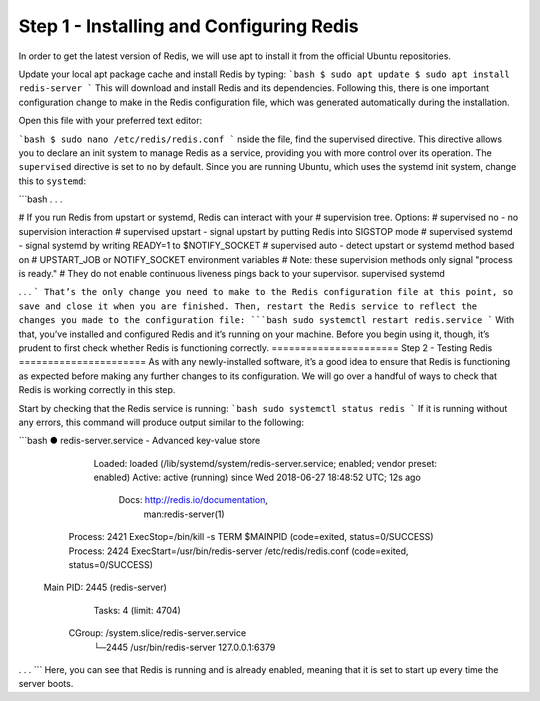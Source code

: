 =========================================
Step 1 - Installing and Configuring Redis
=========================================
In order to get the latest version of Redis, we will use apt to install it from the official Ubuntu repositories.

Update your local apt package cache and install Redis by typing:
```bash
$ sudo apt update
$ sudo apt install redis-server
```
This will download and install Redis and its dependencies. Following this, there is one important configuration change to make in the Redis configuration file, which was generated automatically during the installation.

Open this file with your preferred text editor:

```bash
$ sudo nano /etc/redis/redis.conf
```
nside the file, find the supervised directive. This directive allows you to declare an init system to manage Redis as a service, providing you with more control over its operation. The ``supervised`` directive is set to ``no`` by default. Since you are running Ubuntu, which uses the systemd init system, change this to ``systemd``:

```bash
. . .

# If you run Redis from upstart or systemd, Redis can interact with your
# supervision tree. Options:
#   supervised no      - no supervision interaction
#   supervised upstart - signal upstart by putting Redis into SIGSTOP mode
#   supervised systemd - signal systemd by writing READY=1 to $NOTIFY_SOCKET
#   supervised auto    - detect upstart or systemd method based on
#                        UPSTART_JOB or NOTIFY_SOCKET environment variables
# Note: these supervision methods only signal "process is ready."
#       They do not enable continuous liveness pings back to your supervisor.
supervised systemd

. . .
```
That’s the only change you need to make to the Redis configuration file at this point, so save and close it when you are finished. Then, restart the Redis service to reflect the changes you made to the configuration file:
```bash
sudo systemctl restart redis.service
```
With that, you’ve installed and configured Redis and it’s running on your machine. Before you begin using it, though, it’s prudent to first check whether Redis is functioning correctly.
======================
Step 2 - Testing Redis
======================
As with any newly-installed software, it’s a good idea to ensure that Redis is functioning as expected before making any further changes to its configuration. We will go over a handful of ways to check that Redis is working correctly in this step.

Start by checking that the Redis service is running:
```bash
sudo systemctl status redis
```
If it is running without any errors, this command will produce output similar to the following:

```bash
● redis-server.service - Advanced key-value store
   Loaded: loaded (/lib/systemd/system/redis-server.service; enabled; vendor preset: enabled)
   Active: active (running) since Wed 2018-06-27 18:48:52 UTC; 12s ago
     Docs: http://redis.io/documentation,
           man:redis-server(1)
  Process: 2421 ExecStop=/bin/kill -s TERM $MAINPID (code=exited, status=0/SUCCESS)
  Process: 2424 ExecStart=/usr/bin/redis-server /etc/redis/redis.conf (code=exited, status=0/SUCCESS)
 Main PID: 2445 (redis-server)
    Tasks: 4 (limit: 4704)
   CGroup: /system.slice/redis-server.service
           └─2445 /usr/bin/redis-server 127.0.0.1:6379
. . .
```
Here, you can see that Redis is running and is already enabled, meaning that it is set to start up every time the server boots.